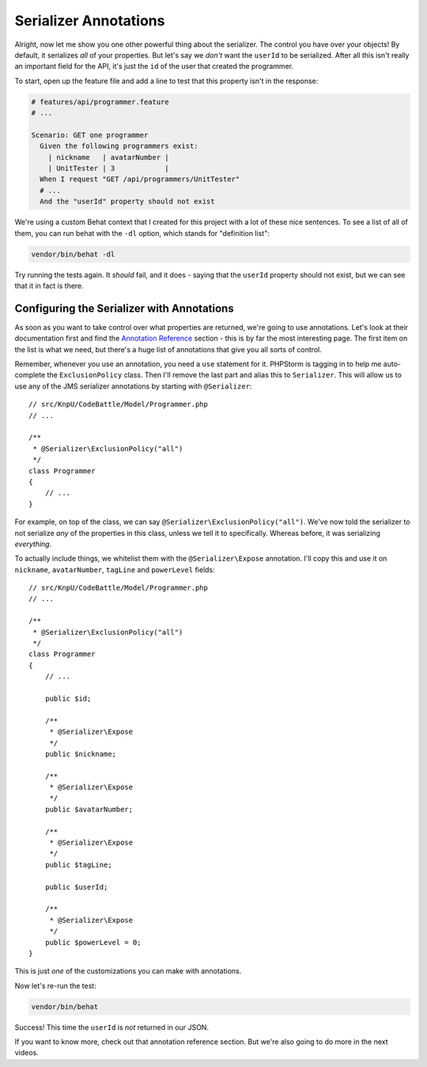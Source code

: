 Serializer Annotations
======================

Alright, now let me show you one other powerful thing about the serializer. 
The control you have over your objects! By default, it serializes *all* of
your properties. But let's say we *don't* want the ``userId`` to be serialized.
After all this isn't really an important field for the API, it's just the
``id`` of the user that created the programmer.

To start, open up the feature file and add a line to test that this property
isn't in the response:

.. code-block:: gherkin

    # features/api/programmer.feature
    # ...

    Scenario: GET one programmer
      Given the following programmers exist:
        | nickname   | avatarNumber |
        | UnitTester | 3            |
      When I request "GET /api/programmers/UnitTester"
      # ...
      And the "userId" property should not exist

We're using a custom Behat context that I created for this project with a
lot of these nice sentences. To see a list of all of them, you can run behat
with the ``-dl`` option, which stands for "definition list":

.. code-block:: bash

    vendor/bin/behat -dl

Try running the tests again. It *should* fail, and it does - saying that
the ``userId`` property should not exist, but we can see that it in fact is there.

Configuring the Serializer with Annotations
-------------------------------------------

As soon as you want to take control over what properties are returned, we're
going to use annotations. Let's look at their documentation first and find
the `Annotation Reference`_ section - this is by far the most interesting
page. The first item on the list is what we need, but there's a huge list of
annotations that give you all sorts of control.

Remember, whenever you use an annotation, you need a ``use`` statement
for it. PHPStorm is tagging in to help me auto-complete the ``ExclusionPolicy``
class. Then I'll remove the last part and alias this to ``Serializer``. This
will allow us to use any of the JMS serializer annotations by starting with
``@Serializer``::

    // src/KnpU/CodeBattle/Model/Programmer.php
    // ...

    /**
     * @Serializer\ExclusionPolicy("all")
     */
    class Programmer
    {
        // ...
    }

For example, on top of the class, we can say ``@Serializer\ExclusionPolicy("all")``.
We've now told the serializer to not serialize *any* of the properties in
this class, unless we tell it to specifically. Whereas before, it was serializing
*everything*.

To actually include things, we whitelist them with the ``@Serializer\Expose``
annotation. I'll copy this and use it on ``nickname``, ``avatarNumber``,
``tagLine`` and ``powerLevel`` fields::

    // src/KnpU/CodeBattle/Model/Programmer.php
    // ...

    /**
     * @Serializer\ExclusionPolicy("all")
     */
    class Programmer
    {
        // ...

        public $id;

        /**
         * @Serializer\Expose
         */
        public $nickname;

        /**
         * @Serializer\Expose
         */
        public $avatarNumber;

        /**
         * @Serializer\Expose
         */
        public $tagLine;

        public $userId;

        /**
         * @Serializer\Expose
         */
        public $powerLevel = 0;
    }

This is just *one* of the customizations you can make with annotations.

Now let's re-run the test:

.. code-block:: bash

    vendor/bin/behat

Success! This time the ``userId`` is *not* returned in our JSON.

If you want to know more, check out that annotation reference section. But
we're also going to do more in the next videos.

.. _`Annotation Reference`: http://jmsyst.com/libs/serializer/master/reference/annotations